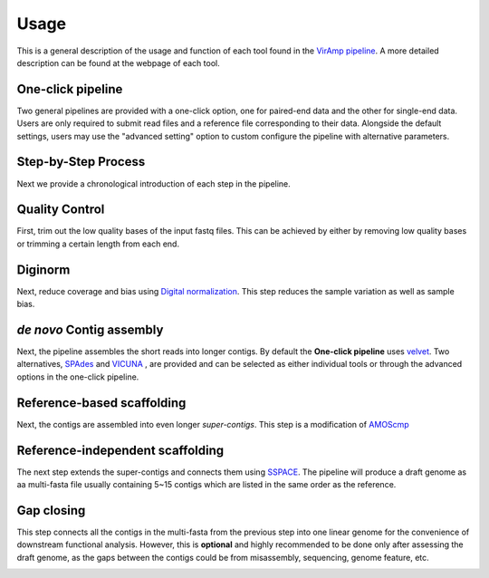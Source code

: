Usage
=====

This is a general description of the usage and function of each tool found in the `VirAmp pipeline <http://viramp.com/>`_. A more detailed description can be found at the webpage of each tool.

One-click pipeline
------------------

Two general pipelines are provided with a one-click option, one for paired-end data and the other for single-end data.  Users are only required to submit read files and a reference file corresponding to their data.  Alongside the default settings, users may use the "advanced setting" option to custom configure the pipeline with alternative parameters.

.. image:: manual-pic/paired_end_pipeline.png

Step-by-Step Process
---------------------

Next we provide a chronological introduction of each step in the pipeline.

Quality Control
---------------
First, trim out the low quality bases of the input fastq files. This can be achieved by either by removing low quality bases or trimming a certain length from each end.

.. image:: manual-pic/trim_qual.png

Diginorm
--------
Next, reduce coverage and bias using `Digital normalization <http://ged.msu.edu/papers/2012-diginorm/>`_. This step reduces the sample variation as well as sample bias.

.. image:: manual-pic/diginorm.png

`de novo` Contig assembly
------------------------
Next, the pipeline assembles the short reads into longer contigs. By default the **One-click pipeline** uses `velvet <https://www.ebi.ac.uk/~zerbino/velvet/>`_. Two alternatives, `SPAdes <http://bioinf.spbau.ru/spades>`_ and `VICUNA <http://www.broadinstitute.org/scientific-community/science/projects/viral-genomics/vicuna>`_ , are provided and can be selected as either individual tools or through the advanced options in the one-click pipeline.

.. image:: manual-pic/de-novo.png

Reference-based scaffolding
---------------------------
Next, the contigs are assembled into even longer `super-contigs`. This step is a modification of `AMOScmp <http://sourceforge.net/apps/mediawiki/amos/index.php?title=AMOScmp>`_ 

.. image:: manual-pic/amoscmp.png

Reference-independent scaffolding
---------------------------------
The next step extends the super-contigs and connects them using `SSPACE <http://www.baseclear.com/landingpages/basetools-a-wide-range-of-bioinformatics-solutions/sspacev12/>`_.  The pipeline will produce a draft genome as aa multi-fasta file usually containing 5~15 contigs which are listed in the same order as the reference.

.. image:: manual-pic/sspace.png

Gap closing
-----------
This step connects all the contigs in the multi-fasta from the previous step into one linear genome for the convenience of downstream functional analysis.  However, this is **optional** and highly recommended to be done only after assessing the draft genome, as the gaps between the contigs could be from misassembly, sequencing, genome feature, etc. 

.. image:: manual-pic/linear.png 


